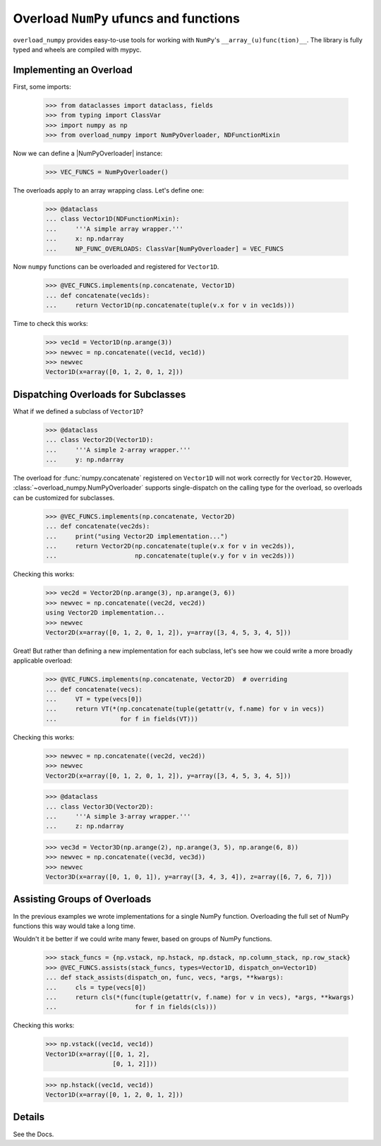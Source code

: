 Overload ``NumPy`` ufuncs and functions
#######################################

.. container::

    |PyPI status| |coverage status| |RTD status| |black status| |pre-commit status| 


``overload_numpy`` provides easy-to-use tools for working with ``NumPy``'s ``__array_(u)func(tion)__``.
The library is fully typed and wheels are compiled with mypyc.


Implementing an Overload
------------------------

First, some imports:

    >>> from dataclasses import dataclass, fields
    >>> from typing import ClassVar
    >>> import numpy as np
    >>> from overload_numpy import NumPyOverloader, NDFunctionMixin

Now we can define a |NumPyOverloader| instance:

    >>> VEC_FUNCS = NumPyOverloader()

The overloads apply to an array wrapping class. Let's define one:

    >>> @dataclass
    ... class Vector1D(NDFunctionMixin):
    ...     '''A simple array wrapper.'''
    ...     x: np.ndarray
    ...     NP_FUNC_OVERLOADS: ClassVar[NumPyOverloader] = VEC_FUNCS

Now ``numpy`` functions can be overloaded and registered for ``Vector1D``.

    >>> @VEC_FUNCS.implements(np.concatenate, Vector1D)
    ... def concatenate(vec1ds):
    ...     return Vector1D(np.concatenate(tuple(v.x for v in vec1ds)))

Time to check this works:

    >>> vec1d = Vector1D(np.arange(3))
    >>> newvec = np.concatenate((vec1d, vec1d))
    >>> newvec
    Vector1D(x=array([0, 1, 2, 0, 1, 2]))


Dispatching Overloads for Subclasses
------------------------------------

What if we defined a subclass of ``Vector1D``?

    >>> @dataclass
    ... class Vector2D(Vector1D):
    ...     '''A simple 2-array wrapper.'''
    ...     y: np.ndarray

The overload for :func:`numpy.concatenate` registered on ``Vector1D`` will not
work correctly for ``Vector2D``. However,
:class:`~overload_numpy.NumPyOverloader` supports single-dispatch on the calling
type for the overload, so overloads can be customized for subclasses.

    >>> @VEC_FUNCS.implements(np.concatenate, Vector2D)
    ... def concatenate(vec2ds):
    ...     print("using Vector2D implementation...")
    ...     return Vector2D(np.concatenate(tuple(v.x for v in vec2ds)),
    ...                     np.concatenate(tuple(v.y for v in vec2ds)))

Checking this works:

    >>> vec2d = Vector2D(np.arange(3), np.arange(3, 6))
    >>> newvec = np.concatenate((vec2d, vec2d))
    using Vector2D implementation...
    >>> newvec
    Vector2D(x=array([0, 1, 2, 0, 1, 2]), y=array([3, 4, 5, 3, 4, 5]))


Great! But rather than defining a new implementation for each
subclass, let's see how we could write a more broadly applicable overload:

    >>> @VEC_FUNCS.implements(np.concatenate, Vector2D)  # overriding
    ... def concatenate(vecs):
    ...     VT = type(vecs[0])
    ...     return VT(*(np.concatenate(tuple(getattr(v, f.name) for v in vecs))
    ...                 for f in fields(VT)))

Checking this works:

    >>> newvec = np.concatenate((vec2d, vec2d))
    >>> newvec
    Vector2D(x=array([0, 1, 2, 0, 1, 2]), y=array([3, 4, 5, 3, 4, 5]))


    >>> @dataclass
    ... class Vector3D(Vector2D):
    ...     '''A simple 3-array wrapper.'''
    ...     z: np.ndarray

    >>> vec3d = Vector3D(np.arange(2), np.arange(3, 5), np.arange(6, 8))
    >>> newvec = np.concatenate((vec3d, vec3d))
    >>> newvec
    Vector3D(x=array([0, 1, 0, 1]), y=array([3, 4, 3, 4]), z=array([6, 7, 6, 7]))


Assisting Groups of Overloads
-----------------------------

In the previous examples we wrote implementations for a single NumPy function. Overloading the full set of NumPy functions this way would take a long time.

Wouldn't it be better if we could write many fewer, based on groups of NumPy functions.

    >>> stack_funcs = {np.vstack, np.hstack, np.dstack, np.column_stack, np.row_stack}
    >>> @VEC_FUNCS.assists(stack_funcs, types=Vector1D, dispatch_on=Vector1D)
    ... def stack_assists(dispatch_on, func, vecs, *args, **kwargs):
    ...     cls = type(vecs[0])
    ...     return cls(*(func(tuple(getattr(v, f.name) for v in vecs), *args, **kwargs)
    ...                     for f in fields(cls)))

Checking this works:

    >>> np.vstack((vec1d, vec1d))
    Vector1D(x=array([[0, 1, 2],
                      [0, 1, 2]]))

    >>> np.hstack((vec1d, vec1d))
    Vector1D(x=array([0, 1, 2, 0, 1, 2]))


Details
-------

See the Docs.


.. |black status| image:: https://img.shields.io/badge/code%20style-black-000000.svg
   :target: https://github.com/psf/black
   :alt: Codestyle Black

.. |coverage status| image:: https://codecov.io/gh/nstarman/overload_numpy/branch/main/graph/badge.svg
    :target: https://codecov.io/gh/nstarman/overload_numpy
    :alt: overload_numpy's Coverage Status

.. |pre-commit status| image:: https://img.shields.io/badge/pre--commit-enabled-brightgreen?logo=pre-commit&logoColor=white
   :target: https://github.com/pre-commit/pre-commit
   :alt: pre-commit

.. |PyPI status| image:: https://img.shields.io/pypi/v/overload_numpy.svg
    :target: https://pypi.org/project/overload_numpy
    :alt: overload_numpy's PyPI Status

.. |RTD status| image:: https://readthedocs.org/projects/overload-numpy/badge/?version=latest
    :target: https://overload-numpy.readthedocs.io/en/latest/?badge=latest
    :alt: overload_numpy's Documentation Status
